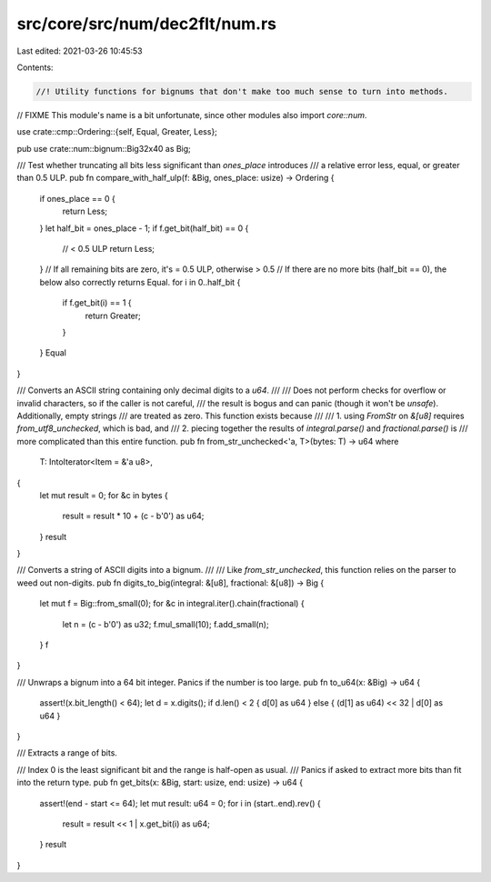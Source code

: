 src/core/src/num/dec2flt/num.rs
===============================

Last edited: 2021-03-26 10:45:53

Contents:

.. code-block:: rs

    //! Utility functions for bignums that don't make too much sense to turn into methods.

// FIXME This module's name is a bit unfortunate, since other modules also import `core::num`.

use crate::cmp::Ordering::{self, Equal, Greater, Less};

pub use crate::num::bignum::Big32x40 as Big;

/// Test whether truncating all bits less significant than `ones_place` introduces
/// a relative error less, equal, or greater than 0.5 ULP.
pub fn compare_with_half_ulp(f: &Big, ones_place: usize) -> Ordering {
    if ones_place == 0 {
        return Less;
    }
    let half_bit = ones_place - 1;
    if f.get_bit(half_bit) == 0 {
        // < 0.5 ULP
        return Less;
    }
    // If all remaining bits are zero, it's = 0.5 ULP, otherwise > 0.5
    // If there are no more bits (half_bit == 0), the below also correctly returns Equal.
    for i in 0..half_bit {
        if f.get_bit(i) == 1 {
            return Greater;
        }
    }
    Equal
}

/// Converts an ASCII string containing only decimal digits to a `u64`.
///
/// Does not perform checks for overflow or invalid characters, so if the caller is not careful,
/// the result is bogus and can panic (though it won't be `unsafe`). Additionally, empty strings
/// are treated as zero. This function exists because
///
/// 1. using `FromStr` on `&[u8]` requires `from_utf8_unchecked`, which is bad, and
/// 2. piecing together the results of `integral.parse()` and `fractional.parse()` is
///    more complicated than this entire function.
pub fn from_str_unchecked<'a, T>(bytes: T) -> u64
where
    T: IntoIterator<Item = &'a u8>,
{
    let mut result = 0;
    for &c in bytes {
        result = result * 10 + (c - b'0') as u64;
    }
    result
}

/// Converts a string of ASCII digits into a bignum.
///
/// Like `from_str_unchecked`, this function relies on the parser to weed out non-digits.
pub fn digits_to_big(integral: &[u8], fractional: &[u8]) -> Big {
    let mut f = Big::from_small(0);
    for &c in integral.iter().chain(fractional) {
        let n = (c - b'0') as u32;
        f.mul_small(10);
        f.add_small(n);
    }
    f
}

/// Unwraps a bignum into a 64 bit integer. Panics if the number is too large.
pub fn to_u64(x: &Big) -> u64 {
    assert!(x.bit_length() < 64);
    let d = x.digits();
    if d.len() < 2 { d[0] as u64 } else { (d[1] as u64) << 32 | d[0] as u64 }
}

/// Extracts a range of bits.

/// Index 0 is the least significant bit and the range is half-open as usual.
/// Panics if asked to extract more bits than fit into the return type.
pub fn get_bits(x: &Big, start: usize, end: usize) -> u64 {
    assert!(end - start <= 64);
    let mut result: u64 = 0;
    for i in (start..end).rev() {
        result = result << 1 | x.get_bit(i) as u64;
    }
    result
}


